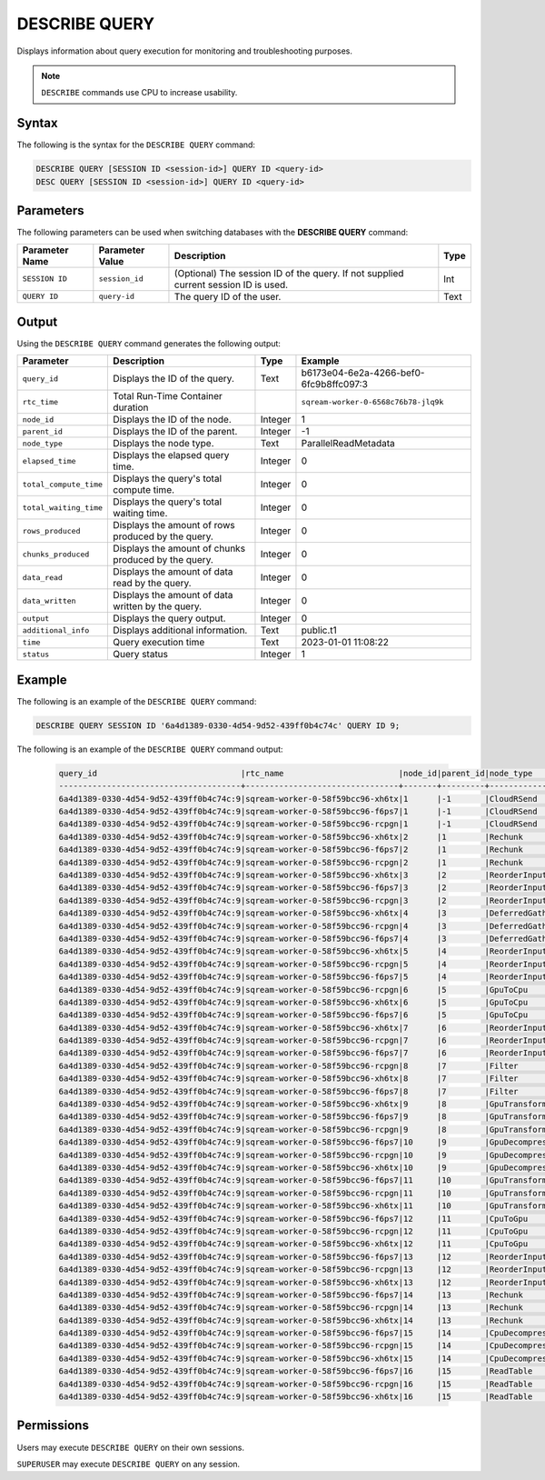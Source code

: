 .. _describe_query:

**************
DESCRIBE QUERY
**************

Displays information about query execution for monitoring and troubleshooting purposes.

.. note:: ``DESCRIBE`` commands use CPU to increase usability.

Syntax
======

The following is the syntax for the ``DESCRIBE QUERY`` command:

.. code-block:: postgres

   DESCRIBE QUERY [SESSION ID <session-id>] QUERY ID <query-id>
   DESC QUERY [SESSION ID <session-id>] QUERY ID <query-id>
   
Parameters
==========

The following parameters can be used when switching databases with the **DESCRIBE QUERY** command:

.. list-table:: 
   :widths: auto
   :header-rows: 1
   
   * - Parameter Name
     - Parameter Value
     - Description
     - Type
   * - ``SESSION ID``
     - ``session_id``
     - (Optional) The session ID of the query. If not supplied current session ID is used.
     - Int
   * - ``QUERY ID``
     - ``query-id``
     - The query ID of the user.
     - Text
	 
	 
Output
======
   
Using the ``DESCRIBE QUERY`` command generates the following output:

.. list-table:: 
   :widths: auto
   :header-rows: 1
   
   * - Parameter
     - Description
     - Type
     - Example
   * - ``query_id``
     - Displays the ID of the query.
     - Text
     - b6173e04-6e2a-4266-bef0-6fc9b8ffc097:3
   * - ``rtc_time``
     - Total Run-Time Container duration 
     - 
     - ``sqream-worker-0-6568c76b78-jlq9k``
   * - ``node_id``
     - Displays the ID of the node.
     - Integer
     - 1
   * - ``parent_id``
     - Displays the ID of the parent.
     - Integer
     - -1
   * - ``node_type``
     - Displays the node type.
     - Text
     - ParallelReadMetadata	 
   * - ``elapsed_time``
     - Displays the elapsed query time.
     - Integer
     - 0	 	 
   * - ``total_compute_time``
     - Displays the query's total compute time.
     - Integer
     - 0
   * - ``total_waiting_time``
     - Displays the query's total waiting time.
     - Integer
     - 0	 
   * - ``rows_produced``
     - Displays the amount of rows produced by the query.
     - Integer
     - 0
   * - ``chunks_produced``
     - Displays the amount of chunks produced by the query.
     - Integer
     - 0		 
   * - ``data_read``
     - Displays the amount of data read by the query.
     - Integer
     - 0
   * - ``data_written``
     - Displays the amount of data written by the query.
     - Integer
     - 0
   * - ``output``
     - Displays the query output.
     - Integer
     - 0
   * - ``additional_info``
     - Displays additional information.
     - Text
     - public.t1
   * - ``time``
     - Query execution time
     - Text
     - 2023-01-01 11:08:22
   * - ``status``
     - Query status
     - Integer
     - 1
	 
Example
=======

The following is an example of the ``DESCRIBE QUERY`` command:

.. code-block:: postgres

   DESCRIBE QUERY SESSION ID '6a4d1389-0330-4d54-9d52-439ff0b4c74c' QUERY ID 9;
   
The following is an example of the ``DESCRIBE QUERY`` command output:

 .. code-block:: console
   
	query_id                              |rtc_name                        |node_id|parent_id|node_type     |elapsed_time|total_compute_time|total_waiting_time|rows_produced|chunks_produced|data_read|data_written|output   |additional_info    |time               |status|
	--------------------------------------+--------------------------------+-------+---------+--------------+------------+------------------+------------------+-------------+---------------+---------+------------+---------+-------------------+-------------------+------+
	6a4d1389-0330-4d54-9d52-439ff0b4c74c:9|sqream-worker-0-58f59bcc96-xh6tx|1      |-1       |CloudRSend    |4.333333333 |4.333333333       |0                 |4613734      |13             |0        |0           |197467814| (single)          |2023-01-01 11:08:22|1     |
	6a4d1389-0330-4d54-9d52-439ff0b4c74c:9|sqream-worker-0-58f59bcc96-f6ps7|1      |-1       |CloudRSend    |0           |0                 |0                 |0            |0              |0        |0           |0        | (single)          |2023-01-01 11:08:22|-1    |
	6a4d1389-0330-4d54-9d52-439ff0b4c74c:9|sqream-worker-0-58f59bcc96-rcpgn|1      |-1       |CloudRSend    |0           |0                 |0                 |0            |0              |0        |0           |0        | (single)          |2023-01-01 11:08:22|-1    |
	6a4d1389-0330-4d54-9d52-439ff0b4c74c:9|sqream-worker-0-58f59bcc96-xh6tx|2      |1        |Rechunk       |0.001536630 |0.001536630       |0                 |4613734      |13             |0        |0           |119957084|                   |2023-01-01 11:08:22|1     |
	6a4d1389-0330-4d54-9d52-439ff0b4c74c:9|sqream-worker-0-58f59bcc96-f6ps7|2      |1        |Rechunk       |0           |0                 |0                 |0            |0              |0        |0           |0        |                   |2023-01-01 11:08:22|2     |
	6a4d1389-0330-4d54-9d52-439ff0b4c74c:9|sqream-worker-0-58f59bcc96-rcpgn|2      |1        |Rechunk       |0           |0                 |0                 |0            |0              |0        |0           |0        |                   |2023-01-01 11:08:22|2     |
	6a4d1389-0330-4d54-9d52-439ff0b4c74c:9|sqream-worker-0-58f59bcc96-xh6tx|3      |2        |ReorderInput  |0.001182357 |0.001182357       |0                 |4613734      |13             |0        |0           |119957084|                   |2023-01-01 11:08:22|1     |
	6a4d1389-0330-4d54-9d52-439ff0b4c74c:9|sqream-worker-0-58f59bcc96-f6ps7|3      |2        |ReorderInput  |0           |0                 |0                 |0            |0              |0        |0           |0        |                   |2023-01-01 11:08:22|2     |
	6a4d1389-0330-4d54-9d52-439ff0b4c74c:9|sqream-worker-0-58f59bcc96-rcpgn|3      |2        |ReorderInput  |0           |0                 |0                 |0            |0              |0        |0           |0        |                   |2023-01-01 11:08:22|2     |
	6a4d1389-0330-4d54-9d52-439ff0b4c74c:9|sqream-worker-0-58f59bcc96-xh6tx|4      |3        |DeferredGather|0.032412838 |0.032412838       |0                 |4613734      |13             |0        |0           |138412020|                   |2023-01-01 11:08:22|1     |
	6a4d1389-0330-4d54-9d52-439ff0b4c74c:9|sqream-worker-0-58f59bcc96-rcpgn|4      |3        |DeferredGather|0           |0                 |0                 |0            |0              |0        |0           |0        |                   |2023-01-01 11:08:22|2     |
	6a4d1389-0330-4d54-9d52-439ff0b4c74c:9|sqream-worker-0-58f59bcc96-f6ps7|4      |3        |DeferredGather|0           |0                 |0                 |0            |0              |0        |0           |0        |                   |2023-01-01 11:08:22|2     |
	6a4d1389-0330-4d54-9d52-439ff0b4c74c:9|sqream-worker-0-58f59bcc96-xh6tx|5      |4        |ReorderInput  |0.001415770 |0.001415770       |0                 |5033164      |14             |0        |0           |58117572 |                   |2023-01-01 11:08:22|1     |
	6a4d1389-0330-4d54-9d52-439ff0b4c74c:9|sqream-worker-0-58f59bcc96-rcpgn|5      |4        |ReorderInput  |0           |0                 |0                 |0            |0              |0        |0           |0        |                   |2023-01-01 11:08:22|2     |
	6a4d1389-0330-4d54-9d52-439ff0b4c74c:9|sqream-worker-0-58f59bcc96-f6ps7|5      |4        |ReorderInput  |0           |0                 |0                 |0            |0              |0        |0           |0        |                   |2023-01-01 11:08:22|2     |
	6a4d1389-0330-4d54-9d52-439ff0b4c74c:9|sqream-worker-0-58f59bcc96-rcpgn|6      |5        |GpuToCpu      |0           |0                 |0                 |0            |0              |0        |0           |0        |                   |2023-01-01 11:08:22|2     |
	6a4d1389-0330-4d54-9d52-439ff0b4c74c:9|sqream-worker-0-58f59bcc96-xh6tx|6      |5        |GpuToCpu      |0.006428069 |0.006428069       |0                 |5033164      |14             |0        |0           |45298476 |                   |2023-01-01 11:08:22|1     |
	6a4d1389-0330-4d54-9d52-439ff0b4c74c:9|sqream-worker-0-58f59bcc96-f6ps7|6      |5        |GpuToCpu      |0           |0                 |0                 |0            |0              |0        |0           |0        |                   |2023-01-01 11:08:22|2     |
	6a4d1389-0330-4d54-9d52-439ff0b4c74c:9|sqream-worker-0-58f59bcc96-xh6tx|7      |6        |ReorderInput  |0.001485682 |0.001485682       |0                 |5033164      |14             |0        |0           |45298476 |                   |2023-01-01 11:08:22|1     |
	6a4d1389-0330-4d54-9d52-439ff0b4c74c:9|sqream-worker-0-58f59bcc96-rcpgn|7      |6        |ReorderInput  |0           |0                 |0                 |0            |0              |0        |0           |0        |                   |2023-01-01 11:08:22|2     |
	6a4d1389-0330-4d54-9d52-439ff0b4c74c:9|sqream-worker-0-58f59bcc96-f6ps7|7      |6        |ReorderInput  |0           |0                 |0                 |0            |0              |0        |0           |0        |                   |2023-01-01 11:08:22|2     |
	6a4d1389-0330-4d54-9d52-439ff0b4c74c:9|sqream-worker-0-58f59bcc96-rcpgn|8      |7        |Filter        |0           |0                 |0                 |0            |0              |0        |0           |0        |                   |2023-01-01 11:08:22|2     |
	6a4d1389-0330-4d54-9d52-439ff0b4c74c:9|sqream-worker-0-58f59bcc96-xh6tx|8      |7        |Filter        |0.004193985 |0.004193985       |0                 |5033164      |14             |0        |0           |50331640 |                   |2023-01-01 11:08:22|1     |
	6a4d1389-0330-4d54-9d52-439ff0b4c74c:9|sqream-worker-0-58f59bcc96-f6ps7|8      |7        |Filter        |0           |0                 |0                 |0            |0              |0        |0           |0        |                   |2023-01-01 11:08:22|2     |
	6a4d1389-0330-4d54-9d52-439ff0b4c74c:9|sqream-worker-0-58f59bcc96-xh6tx|9      |8        |GpuTransform  |0.003437200 |0.003437200       |0                 |12582910     |14             |0        |0           |125829100|                   |2023-01-01 11:08:22|1     |
	6a4d1389-0330-4d54-9d52-439ff0b4c74c:9|sqream-worker-0-58f59bcc96-f6ps7|9      |8        |GpuTransform  |0           |0                 |0                 |0            |0              |0        |0           |0        |                   |2023-01-01 11:08:22|2     |
	6a4d1389-0330-4d54-9d52-439ff0b4c74c:9|sqream-worker-0-58f59bcc96-rcpgn|9      |8        |GpuTransform  |0           |0                 |0                 |0            |0              |0        |0           |0        |                   |2023-01-01 11:08:22|2     |
	6a4d1389-0330-4d54-9d52-439ff0b4c74c:9|sqream-worker-0-58f59bcc96-f6ps7|10     |9        |GpuDecompress |0           |0                 |0                 |0            |0              |0        |0           |0        |                   |2023-01-01 11:08:22|2     |
	6a4d1389-0330-4d54-9d52-439ff0b4c74c:9|sqream-worker-0-58f59bcc96-rcpgn|10     |9        |GpuDecompress |0           |0                 |0                 |0            |0              |0        |0           |0        |                   |2023-01-01 11:08:22|2     |
	6a4d1389-0330-4d54-9d52-439ff0b4c74c:9|sqream-worker-0-58f59bcc96-xh6tx|10     |9        |GpuDecompress |0.005545857 |0.005545857       |0                 |12582910     |14             |0        |0           |113246190|                   |2023-01-01 11:08:22|1     |
	6a4d1389-0330-4d54-9d52-439ff0b4c74c:9|sqream-worker-0-58f59bcc96-f6ps7|11     |10       |GpuTransform  |0           |0                 |0                 |0            |0              |0        |0           |0        |                   |2023-01-01 11:08:22|2     |
	6a4d1389-0330-4d54-9d52-439ff0b4c74c:9|sqream-worker-0-58f59bcc96-rcpgn|11     |10       |GpuTransform  |0           |0                 |0                 |0            |0              |0        |0           |0        |                   |2023-01-01 11:08:22|2     |
	6a4d1389-0330-4d54-9d52-439ff0b4c74c:9|sqream-worker-0-58f59bcc96-xh6tx|11     |10       |GpuTransform  |0.002736228 |0.002736228       |0                 |12582910     |14             |0        |0           |55165840 |                   |2023-01-01 11:08:22|1     |
	6a4d1389-0330-4d54-9d52-439ff0b4c74c:9|sqream-worker-0-58f59bcc96-f6ps7|12     |11       |CpuToGpu      |0           |0                 |0                 |0            |0              |0        |0           |0        |                   |2023-01-01 11:08:22|2     |
	6a4d1389-0330-4d54-9d52-439ff0b4c74c:9|sqream-worker-0-58f59bcc96-rcpgn|12     |11       |CpuToGpu      |0           |0                 |0                 |0            |0              |0        |0           |0        |                   |2023-01-01 11:08:22|2     |
	6a4d1389-0330-4d54-9d52-439ff0b4c74c:9|sqream-worker-0-58f59bcc96-xh6tx|12     |11       |CpuToGpu      |0.002053339 |0.002053339       |0                 |12582910     |14             |0        |0           |4834200  |                   |2023-01-01 11:08:22|1     |
	6a4d1389-0330-4d54-9d52-439ff0b4c74c:9|sqream-worker-0-58f59bcc96-f6ps7|13     |12       |ReorderInput  |0           |0                 |0                 |0            |0              |0        |0           |0        |                   |2023-01-01 11:08:22|2     |
	6a4d1389-0330-4d54-9d52-439ff0b4c74c:9|sqream-worker-0-58f59bcc96-rcpgn|13     |12       |ReorderInput  |0           |0                 |0                 |0            |0              |0        |0           |0        |                   |2023-01-01 11:08:22|2     |
	6a4d1389-0330-4d54-9d52-439ff0b4c74c:9|sqream-worker-0-58f59bcc96-xh6tx|13     |12       |ReorderInput  |0.001914057 |0.001914057       |0                 |12582910     |14             |0        |0           |4834200  |                   |2023-01-01 11:08:22|1     |
	6a4d1389-0330-4d54-9d52-439ff0b4c74c:9|sqream-worker-0-58f59bcc96-f6ps7|14     |13       |Rechunk       |0           |0                 |0                 |0            |0              |0        |0           |0        |                   |2023-01-01 11:08:22|2     |
	6a4d1389-0330-4d54-9d52-439ff0b4c74c:9|sqream-worker-0-58f59bcc96-rcpgn|14     |13       |Rechunk       |0           |0                 |0                 |0            |0              |0        |0           |0        |                   |2023-01-01 11:08:22|2     |
	6a4d1389-0330-4d54-9d52-439ff0b4c74c:9|sqream-worker-0-58f59bcc96-xh6tx|14     |13       |Rechunk       |0.002404408 |0.002404408       |0                 |12582910     |14             |0        |0           |17653296 |                   |2023-01-01 11:08:22|1     |
	6a4d1389-0330-4d54-9d52-439ff0b4c74c:9|sqream-worker-0-58f59bcc96-f6ps7|15     |14       |CpuDecompress |0           |0                 |0                 |0            |0              |0        |0           |0        |                   |2023-01-01 11:08:22|2     |
	6a4d1389-0330-4d54-9d52-439ff0b4c74c:9|sqream-worker-0-58f59bcc96-rcpgn|15     |14       |CpuDecompress |0           |0                 |0                 |0            |0              |0        |0           |0        |                   |2023-01-01 11:08:22|2     |
	6a4d1389-0330-4d54-9d52-439ff0b4c74c:9|sqream-worker-0-58f59bcc96-xh6tx|15     |14       |CpuDecompress |0.001846970 |0.001846970       |0                 |12582910     |14             |0        |0           |17653296 |                   |2023-01-01 11:08:22|1     |
	6a4d1389-0330-4d54-9d52-439ff0b4c74c:9|sqream-worker-0-58f59bcc96-f6ps7|16     |15       |ReadTable     |0           |0                 |0                 |0            |0              |0        |0           |0        |public.cool_animals|2023-01-01 11:08:22|2     |
	6a4d1389-0330-4d54-9d52-439ff0b4c74c:9|sqream-worker-0-58f59bcc96-rcpgn|16     |15       |ReadTable     |0           |0                 |0                 |0            |0              |0        |0           |0        |public.cool_animals|2023-01-01 11:08:22|2     |
	6a4d1389-0330-4d54-9d52-439ff0b4c74c:9|sqream-worker-0-58f59bcc96-xh6tx|16     |15       |ReadTable     |0.011688731 |0.011688731       |0                 |12582910     |14             |34384215 |0           |17653296 |public.cool_animals|2023-01-01 11:08:22|1     |


Permissions
===========

Users may execute ``DESCRIBE QUERY`` on their own sessions.

``SUPERUSER`` may execute ``DESCRIBE QUERY`` on any session.


